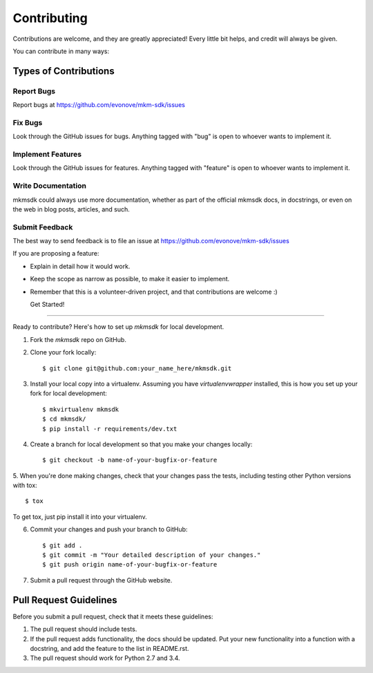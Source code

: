 ============
Contributing
============

Contributions are welcome, and they are greatly appreciated! Every
little bit helps, and credit will always be given.

You can contribute in many ways:

Types of Contributions
----------------------

Report Bugs
~~~~~~~~~~~

Report bugs at https://github.com/evonove/mkm-sdk/issues

Fix Bugs
~~~~~~~~

Look through the GitHub issues for bugs. Anything tagged with "bug"
is open to whoever wants to implement it.

Implement Features
~~~~~~~~~~~~~~~~~~

Look through the GitHub issues for features. Anything tagged with "feature"
is open to whoever wants to implement it.

Write Documentation
~~~~~~~~~~~~~~~~~~~

mkmsdk could always use more documentation, whether as part of the
official mkmsdk docs, in docstrings, or even on the web in blog posts,
articles, and such.

Submit Feedback
~~~~~~~~~~~~~~~

The best way to send feedback is to file an issue at https://github.com/evonove/mkm-sdk/issues

If you are proposing a feature:

* Explain in detail how it would work.
* Keep the scope as narrow as possible, to make it easier to implement.
* Remember that this is a volunteer-driven project, and that contributions
  are welcome :)

  Get Started!
------------

Ready to contribute? Here's how to set up `mkmsdk` for local development.

1. Fork the `mkmsdk` repo on GitHub.
2. Clone your fork locally::

    $ git clone git@github.com:your_name_here/mkmsdk.git

3. Install your local copy into a virtualenv. Assuming you have `virtualenvwrapper` installed, this is how you set up your fork for local development::

    $ mkvirtualenv mkmsdk
    $ cd mkmsdk/
    $ pip install -r requirements/dev.txt

4. Create a branch for local development so that you make your changes locally::

    $ git checkout -b name-of-your-bugfix-or-feature

5. When you're done making changes, check that your changes pass the tests, including testing
other Python versions with tox::

    $ tox

To get tox, just pip install it into your virtualenv.

6. Commit your changes and push your branch to GitHub::

    $ git add .
    $ git commit -m "Your detailed description of your changes."
    $ git push origin name-of-your-bugfix-or-feature

7. Submit a pull request through the GitHub website.

Pull Request Guidelines
-----------------------

Before you submit a pull request, check that it meets these guidelines:

1. The pull request should include tests.
2. If the pull request adds functionality, the docs should be updated. Put
   your new functionality into a function with a docstring, and add the
   feature to the list in README.rst.
3. The pull request should work for Python 2.7 and 3.4.